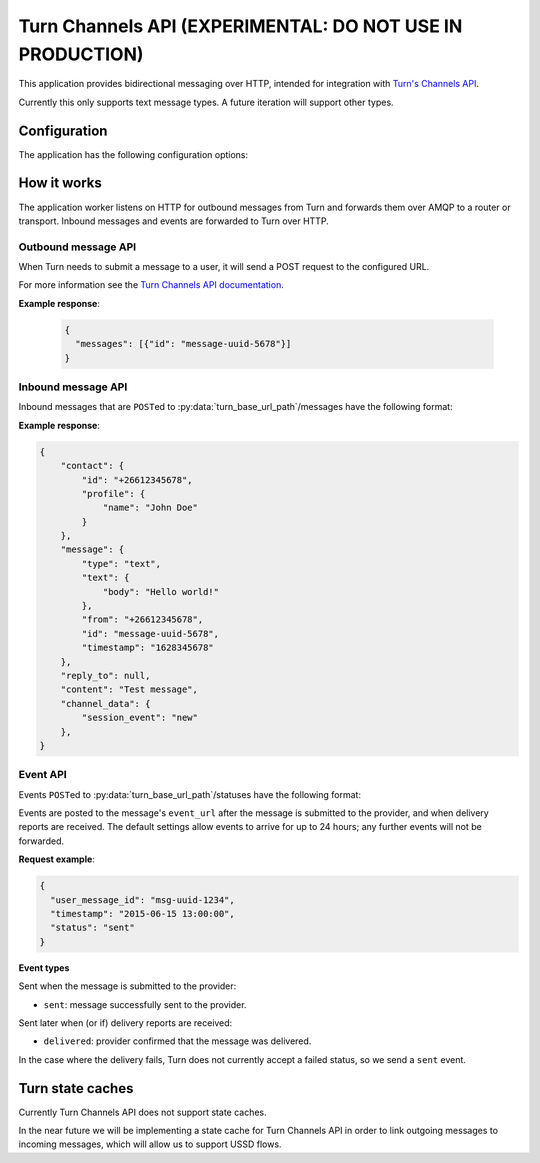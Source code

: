 Turn Channels API (EXPERIMENTAL: DO NOT USE IN PRODUCTION)
-------------------

This application provides bidirectional messaging over HTTP, intended
for integration with `Turn's Channels API <https://whatsapp.turn.io/docs/api/channel_api>`_.

Currently this only supports text message types. A future iteration will support other types.

Configuration
^^^^^^^^^^^^^

The application has the following configuration options:

.. py:data:: connector_name
   :type: str

   The name of the AMQP queue to publish outbound message on, and to consume inbound messages and events from. Required.

.. py:data:: http_bind
   :type: str

   The address to bind the HTTP server to. Required.

.. py:data:: vumi_base_url_path
   :type: str

   The base URL path for outbound message HTTP requests. Outbound message requests must be POSTed to ``<base_url_path>/messages``. Defaults to an empty string.

.. py:data:: turn_base_url_path
   :type: str

   The base URL path for requests to Turn. Defaults to an empty string.

.. py:data:: default_from_addr
   :type: str

   The default from address to use for outbound messages. Required.

.. py:data:: auth_token
   :type: str

   The authorization token to use for requests to Turn. Required.

.. py:data:: secret_key
   :type: str

   The secret key used to sign outbound messages. Required.

.. py:data:: request_timeout
   :type: float

   Maximum time allowed (in seconds) for outbound message request handling. Defaults to 240 seconds.

.. py:data:: mo_message_url_timeout
   :type: float

   Maximum time allowed (in seconds) for inbound message HTTP requests. Defaults to 10 seconds.

.. py:data:: event_url_timeout
   :type: float

   Maximum time allowed (in seconds) for event HTTP requests. Defaults to 10 seconds.

.. py:data:: transport_type
   :type: str

   The transport_type to use for non-reply outbound messages. Defaults to ``sms``.


How it works
^^^^^^^^^^^^

The application worker listens on HTTP for outbound messages from Turn and forwards them over AMQP to a router or transport. Inbound messages and events are forwarded to Turn over HTTP.

Outbound message API
""""""""""""""""""""
When Turn needs to submit a message to a user, it will send a POST request to the configured URL.

For more information see the `Turn Channels API documentation <https://whatsapp.turn.io/docs/api/channel_api#receiving-outbound-messages-from-your-channel>`_.

.. http:post:: <base_url_path>/messages

   Send an outbound (mobile terminated) message.

   :<json str to: The address (e.g. MSISDN) to send the message to.

   :<json str from: The address the message is from. May be ``null`` if :py:data:`default_from_addr` is configured.

   :<json str reply_to: The uuid of the message being replied to if this is a response to a previous message. 
    Important for session-based transports like USSD. Turn doesn't supply a reply to address, so we plan to infer it 
    based on the last inbound message. Optional.

   :<json dict turn: The Turn message to send. Contains the message content. Required.

   **Example request**:

   .. sourcecode:: json

      {
        "to": "+26612345678",
        "from": "8110",
        "turn": {"type": "text", "text": {"body": "Hello world!"}},
      }

**Example response**:

   .. sourcecode:: json

      {
        "messages": [{"id": "message-uuid-5678"}]
      }

Inbound message API
"""""""""""""""""""

Inbound messages that are ``POST``\ed to :py:data:`turn_base_url_path`/messages have the following format:

.. http:post:: /<turn_base_url_path>/messages

   :<json dict contact: Information about the contact who sent the message.
    :<json str contact.id: The Turn contact ID, which is an MSISDN.
    :<json dict contact.profile: The contact's profile information.
        :<json str contact.profile.name: The contact's name.

   :<json dict message: The message received from the user.
    :<json str message.type: The type of message. Currently only ``text`` is supported.
    :<json dict message.text: Required when message type is ``text``.
        :<json str message.text.body: The text content of the message.
    :<json str message.from: The user ID as an MSISDN. A Channel can respond to a user using this ID.
    :<json str message.id: The ID for the message that was received by the Channel.
    :<json int message.timestamp: Unix timestamp indicating when the message was received from the user.

**Example response**:

.. sourcecode:: json

    {
        "contact": {
            "id": "+26612345678",
            "profile": {
                "name": "John Doe"
            }
        },
        "message": {
            "type": "text",
            "text": {
                "body": "Hello world!"
            },
            "from": "+26612345678",
            "id": "message-uuid-5678",
            "timestamp": "1628345678"
        },
        "reply_to": null,
        "content": "Test message",
        "channel_data": {
            "session_event": "new"
        },
    }

Event API
"""""""""
Events ``POST``\ed to :py:data:`turn_base_url_path`/statuses have the following format:

.. http:post:: /<turn_base_url_path>/statuses

   :<json str user_message_id: The UUID of the message the event is for.

   :<json str timestamp: The timestamp at which the event occurred.

   :<json str status: The status of the event. One of: sent, delivered.

Events are posted to the message's ``event_url`` after the message is submitted to the provider, and when delivery reports are received. The default settings allow events to arrive for up to 24 hours; any further events will not be forwarded.

**Request example**:

.. sourcecode:: json

   {
     "user_message_id": "msg-uuid-1234",
     "timestamp": "2015-06-15 13:00:00",
     "status": "sent"
   }

**Event types**

Sent when the message is submitted to the provider:

* ``sent``: message successfully sent to the provider.

Sent later when (or if) delivery reports are received:

* ``delivered``: provider confirmed that the message was delivered.

In the case where the delivery fails, Turn does not currently accept a failed status, so we send a ``sent`` event.


.. _turn-state-caches:

Turn state caches
^^^^^^^^^^^^^^^^^

Currently Turn Channels API does not support state caches. 

In the near future we will be implementing a state cache for Turn Channels API in order to link outgoing messages to incoming messages, which will allow us to support USSD flows.